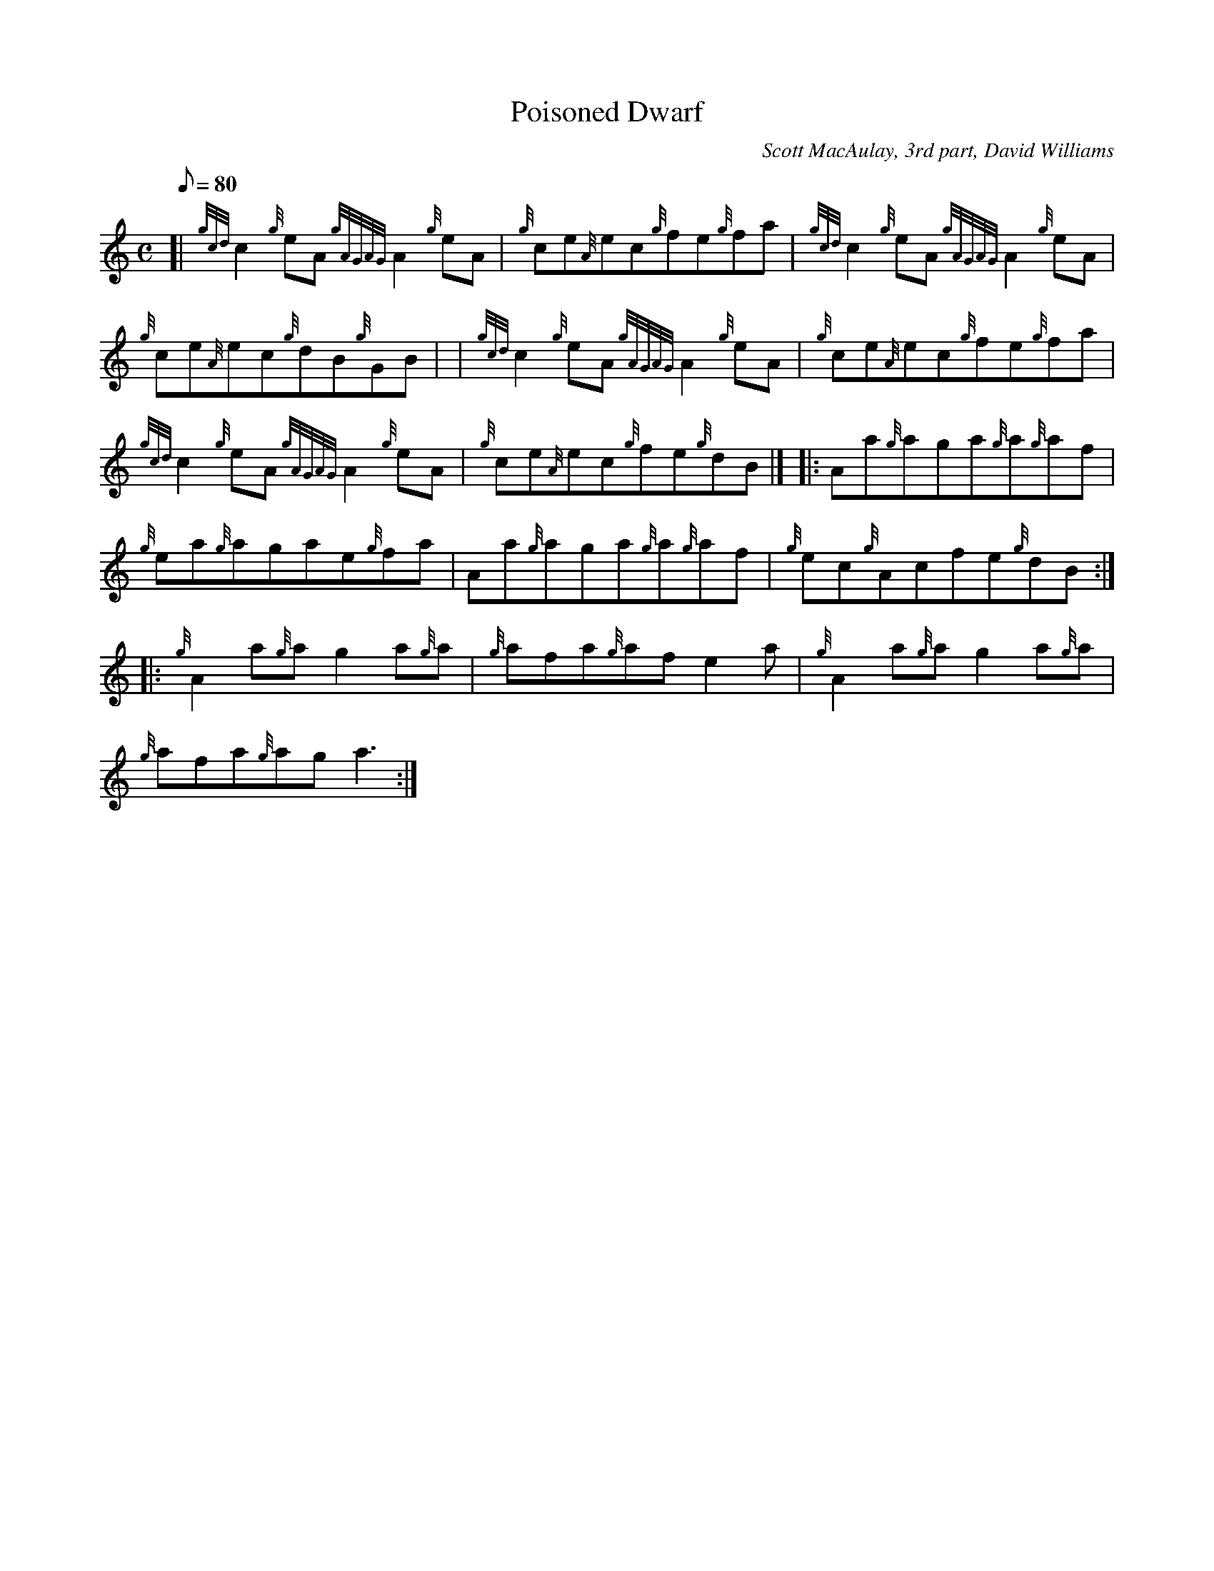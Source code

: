 X: 1
T:Poisoned Dwarf
M:C
L:1/8
Q:80
C:Scott MacAulay, 3rd part, David Williams
S:Reel
K:HP
[| {gcd}c2{g}eA{gAGAG}A2{g}eA|
{g}ce{A}ec{g}fe{g}fa|
{gcd}c2{g}eA{gAGAG}A2{g}eA|  !
{g}ce{A}ec{g}dB{g}GB| |
{gcd}c2{g}eA{gAGAG}A2{g}eA|
{g}ce{A}ec{g}fe{g}fa|  !
{gcd}c2{g}eA{gAGAG}A2{g}eA|
{g}ce{A}ec{g}fe{g}dB|] |:
Aa{g}aga{g}a{g}af|  !
{g}ea{g}agae{g}fa|
Aa{g}aga{g}a{g}af|
{g}ec{g}Acfe{g}dB:| |:  !
{g}A2a{g}ag2a{g}a|
{g}afa{g}afe2a|
{g}A2a{g}ag2a{g}a|  !
{g}afa{g}aga3:|
